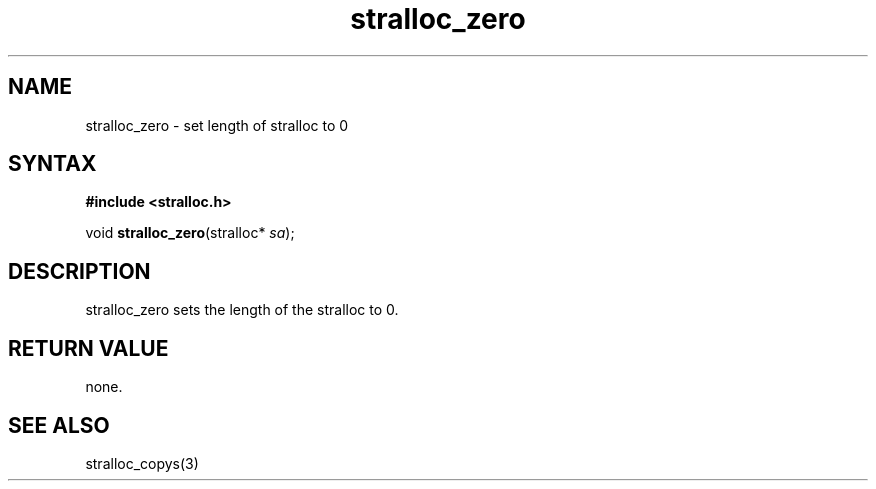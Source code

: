 .TH stralloc_zero 3
.SH NAME
stralloc_zero \- set length of stralloc to 0
.SH SYNTAX
.B #include <stralloc.h>

void \fBstralloc_zero\fP(stralloc* \fIsa\fR);
.SH DESCRIPTION
stralloc_zero sets the length of the stralloc to 0.
.SH "RETURN VALUE"
none.
.SH "SEE ALSO"
stralloc_copys(3)
